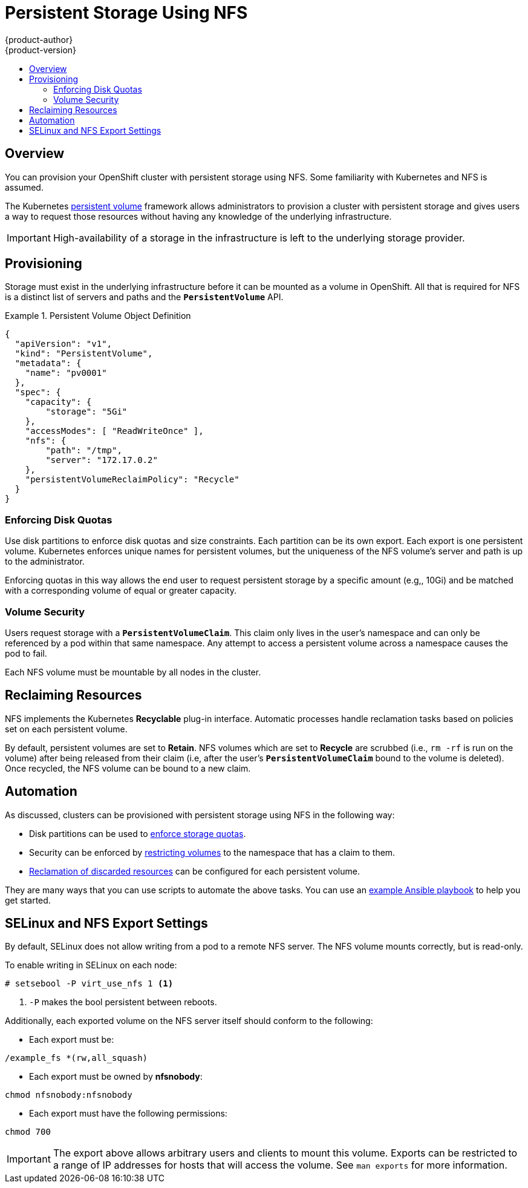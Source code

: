 = Persistent Storage Using NFS
{product-author}
{product-version}
:data-uri:
:icons:
:experimental:
:toc: macro
:toc-title:
:prewrap!:

toc::[]

== Overview
You can provision your OpenShift cluster with persistent storage using NFS. Some
familiarity with Kubernetes and NFS is assumed.

The Kubernetes link:../dev_guide/persistent_volumes.html[persistent volume]
framework allows administrators to provision a cluster with persistent storage
and gives users a way to request those resources without having any knowledge of
the underlying infrastructure.

[IMPORTANT]
====
High-availability of a storage in the infrastructure is left to the underlying
storage provider.
====

[[provisioning]]

== Provisioning
Storage must exist in the underlying infrastructure before it can be mounted as
a volume in OpenShift. All that is required for NFS is a distinct list of
servers and paths and the `*PersistentVolume*` API.

.Persistent Volume Object Definition
====

[source,yaml]
----
{
  "apiVersion": "v1",
  "kind": "PersistentVolume",
  "metadata": {
    "name": "pv0001"
  },
  "spec": {
    "capacity": {
        "storage": "5Gi"
    },
    "accessModes": [ "ReadWriteOnce" ],
    "nfs": {
        "path": "/tmp",
        "server": "172.17.0.2"
    },
    "persistentVolumeReclaimPolicy": "Recycle"
  }
}
----
====

[[enforcing-disk-quotas]]

=== Enforcing Disk Quotas
Use disk partitions to enforce disk quotas and size constraints. Each partition
can be its own export. Each export is one persistent volume. Kubernetes enforces
unique names for persistent volumes, but the uniqueness of the NFS volume's
server and path is up to the administrator.

Enforcing quotas in this way allows the end user to request persistent storage
by a specific amount (e.g,, 10Gi) and be matched with a corresponding volume of
equal or greater capacity.

[[volume-security]]

=== Volume Security
Users request storage with a `*PersistentVolumeClaim*`. This claim only lives in
the user's namespace and can only be referenced by a pod within that same
namespace. Any attempt to access a persistent volume across a namespace causes
the pod to fail.

Each NFS volume must be mountable by all nodes in the cluster.

[[reclaiming-resources]]

== Reclaiming Resources
NFS implements the Kubernetes *Recyclable* plug-in interface. Automatic
processes handle reclamation tasks based on policies set on each persistent
volume.

By default, persistent volumes are set to *Retain*. NFS volumes which are set to
*Recycle* are scrubbed (i.e., `rm -rf` is run on the volume) after being
released from their claim (i.e, after the user's `*PersistentVolumeClaim*` bound
to the volume is deleted). Once recycled, the NFS volume can be bound to a new
claim.

[[automation]]

== Automation
As discussed, clusters can be provisioned with persistent storage using NFS in
the following way:

- Disk partitions can be used to link:#enforcing-disk-quotas[enforce storage
quotas].
- Security can be enforced by link:#volume-security[restricting volumes] to the
namespace that has a claim to them.
- link:#reclaiming-resources[Reclamation of discarded resources] can be
configured for each persistent volume.

They are many ways that you can use scripts to automate the above tasks. You can
use an
link:https://github.com/openshift/openshift-ansible/tree/master/roles/kube_nfs_volumes[example
Ansible playbook] to help you get started.

[[selinux-and-nfs-export-settings]]

== SELinux and NFS Export Settings
By default, SELinux does not allow writing from a pod to a remote NFS server.
The NFS volume mounts correctly, but is read-only.

To enable writing in SELinux on each node:

----
# setsebool -P virt_use_nfs 1 <1>
----
<1> `-P` makes the bool persistent between reboots.

Additionally, each exported volume on the NFS server itself should conform to
the following:

- Each export must be:

----
/example_fs *(rw,all_squash)
----

- Each export must be owned by *nfsnobody*:

----
chmod nfsnobody:nfsnobody
----

- Each export must have the following permissions:

----
chmod 700
----

[IMPORTANT]
====
The export above allows arbitrary users and clients to mount this volume.
Exports can be restricted to a range of IP addresses for hosts that will access
the volume. See `man exports` for more information.
====
